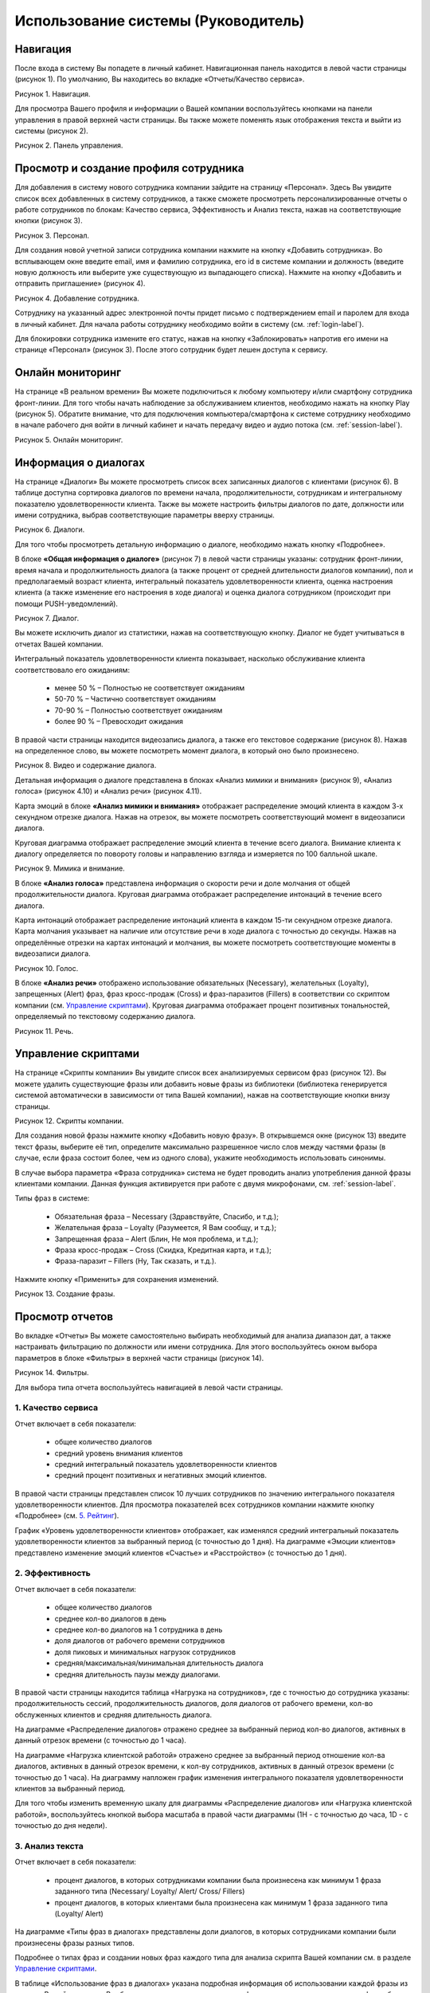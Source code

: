 ==================================== 
Использование системы (Руководитель) 
====================================

Навигация
------------------------------------------------------------- 

После входа в систему Вы попадете в личный кабинет. Навигационная панель находится в левой части страницы (рисунок 1). По умолчанию, Вы находитесь во вкладке «Отчеты/Качество сервиса». 

Рисунок 1. Навигация.

.. image:: Pictures/heedbook_11.png
   :width: 200 px
   :alt: Heedbook

Для просмотра Вашего профиля и информации о Вашей компании воспользуйтесь кнопками на панели управления в правой верхней части страницы. Вы также можете поменять язык отображения текста и выйти из системы (рисунок 2).

Рисунок 2. Панель управления.

.. image:: Pictures/heedbook_12.png
   :width: 300 px
   :alt: Heedbook

.. _employee-label:

Просмотр и создание профиля сотрудника
------------------------------------------------------------- 

Для добавления в систему нового сотрудника компании зайдите на страницу «Персонал». Здесь Вы увидите список всех добавленных в систему сотрудников, а также сможете просмотреть персонализированные отчеты о работе сотрудников по блокам: Качество сервиса, Эффективность и Анализ текста, нажав на соответствующие кнопки (рисунок 3). 

Рисунок 3. Персонал.

.. image:: Pictures/heedbook_13.png
   :width: 800 px
   :alt: Heedbook
   
Для создания новой учетной записи сотрудника компании нажмите на кнопку «Добавить сотрудника». Во всплывающем окне введите email, имя и фамилию сотрудника, его id в системе компании и должность (введите новую должность или выберите уже существующую из выпадающего списка). Нажмите на кнопку «Добавить и отправить приглашение» (рисунок 4).   

Рисунок 4. Добавление сотрудника.

.. image:: Pictures/heedbook_14.png
   :width: 300 px
   :alt: Heedbook

Сотруднику на указанный адрес электронной почты придет письмо с подтверждением email и паролем для входа в личный кабинет. Для начала работы сотруднику необходимо войти в систему (см. :ref:`login-label`).

Для блокировки сотрудника измените его статус, нажав на кнопку «Заблокировать» напротив его имени на странице «Персонал» (рисунок 3). После этого сотрудник будет лешен доступа к сервису.


Онлайн мониторинг 
------------------------------------------------------------- 

На странице «В реальном времени» Вы можете подключиться к любому компьютеру и/или смартфону сотрудника фронт-линии. Для того чтобы начать наблюдение за обслуживанием клиентов, необходимо нажать на кнопку Play (рисунок 5). Обратите внимание, что для подключения компьютера/смартфона к системе сотруднику необходимо в начале рабочего дня войти в личный кабинет и начать передачу видео и аудио потока (см. :ref:`session-label`).
 
Рисунок 5. Онлайн мониторинг.

.. image:: Pictures/heedbook_15.png
   :width: 800 px
   :alt: Heedbook


Информация о диалогах
------------------------------------------------------------- 

На странице «Диалоги» Вы можете просмотреть список всех записанных диалогов с клиентами (рисунок 6). В таблице доступна сортировка диалогов по времени начала, продолжительности, сотрудникам и интегральному показателю удовлетворенности клиента. Также вы можете настроить фильтры диалогов по дате, должности или имени сотрудника, выбрав соответствующие параметры вверху страницы.

Рисунок 6. Диалоги.

.. image:: Pictures/heedbook_16.png
   :width: 800 px
   :alt: Heedbook

Для того чтобы просмотреть детальную информацию о диалоге, необходимо нажать кнопку «Подробнее». 
 
В блоке **«Общая информация о диалоге»** (рисунок 7) в левой части страницы указаны: сотрудник фронт-линии, время начала и продолжительность диалога (а также процент от средней длительности диалогов компании), пол и предполагаемый возраст клиента, интегральный показатель удовлетворенности клиента, оценка настроения клиента (а также изменение его настроения в ходе диалога) и оценка диалога сотрудником (происходит при помощи PUSH-уведомлений). 

Рисунок 7. Диалог.

.. image:: Pictures/heedbook_17.png
   :width: 600 px
   :alt: Heedbook
   :align: center

Вы можете исключить диалог из статистики, нажав на соответствующую кнопку. Диалог не будет учитываться в отчетах Вашей компании.

Интегральный показатель удовлетворенности клиента показывает, насколько обслуживание клиента соответствовало его ожиданиям:

    * менее 50 % – Полностью не соответствует ожиданиям
    * 50-70 % – Частично соответствует ожиданиям
    * 70-90 % – Полностью соответствует ожиданиям
    * более 90 % – Превосходит ожидания

В правой части страницы находится видеозапись диалога, а также его текстовое содержание (рисунок 8). Нажав на определенное слово, вы можете посмотреть момент диалога, в который оно было произнесено.

Рисунок 8. Видео и содержание диалога.

.. image:: Pictures/heedbook_18.png
   :alt: Heedbook
   :align: center
   :scale: 50%

Детальная информация о диалоге представлена в блоках «Анализ мимики и внимания» (рисунок 9), «Анализ голоса» (рисунок 4.10) и «Анализ речи» (рисунок 4.11).

Карта эмоций в блоке **«Анализ мимики и внимания»** отображает распределение эмоций клиента в каждом 3-х секундном отрезке диалога. Нажав на отрезок, вы можете посмотреть соответствующий момент в видеозаписи диалога. 

Круговая диаграмма отображает распределение эмоций клиента в течение всего диалога. Внимание клиента к диалогу определяется по повороту головы и направлению взгляда и измеряется по 100 балльной шкале.

Рисунок 9. Мимика и внимание.

.. image:: Pictures/heedbook_19.png
   :width: 600 px
   :alt: Heedbook
   :align: center

В блоке **«Анализ голоса»** представлена информация о скорости речи и доле молчания от общей продолжительности диалога. Круговая диаграмма отображает распределение интонаций в течение всего диалога.

Карта интонаций отображает распределение интонаций клиента в каждом 15-ти секундном отрезке диалога. Карта молчания указывает на наличие или отсутствие речи в ходе диалога с точностью до секунды. Нажав на определённые отрезки на картах интонаций и молчания, вы можете посмотреть соответствующие моменты в видеозаписи диалога.

Рисунок 10. Голос.

.. image:: Pictures/heedbook_21.png
   :width: 600 px
   :alt: Heedbook
   :align: center

В блоке **«Анализ речи»** отображено использование обязательных (Necessary), желательных (Loyalty), запрещенных (Alert) фраз, фраз кросс-продаж (Cross) и фраз-паразитов (Fillers) в соответствии со скриптом компании (см. `Управление скриптами`_). Круговая диаграмма отображает процент позитивных тональностей, определяемый по текстовому содержанию диалога.

Рисунок 11. Речь.

.. image:: Pictures/heedbook_20.png
   :width: 600 px
   :alt: Heedbook
   :align: center

Управление скриптами
------------------------------------------------------------- 

На странице «Скрипты компании» Вы увидите список всех анализируемых сервисом фраз (рисунок 12). Вы можете удалить существующие фразы или добавить новые фразы из библиотеки (библиотека генерируется системой автоматически в зависимости от типа Вашей компании), нажав на соответствующие кнопки внизу страницы.

Рисунок 12. Скрипты компании.

.. image:: Pictures/heedbook_22.png
   :width: 800 px
   :alt: Heedbook

Для создания новой фразы нажмите кнопку «Добавить новую фразу». В открывшемся окне (рисунок 13) введите текст фразы, выберите её тип, определите максимально разрешенное число слов между частями фразы (в случае, если фраза состоит более, чем из одного слова), укажите необходимость использовать синонимы. 

В случае выбора параметра «Фраза сотрудника» система не будет проводить анализ употребления данной фразы клиентами компании. Данная функция активируется при работе с двумя микрофонами, см. :ref:`session-label`. 

Типы фраз в системе: 

    * Обязательная фраза – Necessary (Здравствуйте, Спасибо, и т.д.);
    * Желательная фраза – Loyalty (Разумеется, Я Вам сообщу, и т.д.);
    * Запрещенная фраза – Alert (Блин, Не моя проблема, и т.д.);
    * Фраза кросс-продаж – Cross (Скидка, Кредитная карта, и т.д.);
    * Фраза-паразит – Fillers (Ну, Так сказать, и т.д.). 

Нажмите кнопку «Применить» для сохранения изменений.

Рисунок 13. Создание фразы.

.. image:: Pictures/heedbook_23.png
   :width: 400 px
   :alt: Heedbook

Просмотр отчетов
------------------------------------------------------------- 

Во вкладке «Отчеты» Вы можете самостоятельно выбирать необходимый для анализа диапазон дат, а также настраивать фильтрацию по должности или имени сотрудника. Для этого воспользуйтесь окном выбора параметров в блоке «Фильтры» в верхней части страницы (рисунок 14).

Рисунок 14. Фильтры.

.. image:: Pictures/heedbook_24.png
   :width: 800 px
   :alt: Heedbook

Для выбора типа отчета воспользуйтесь навигацией в левой части страницы.

1. Качество сервиса
~~~~~~~~~~~~~~~~~  

Отчет включает в себя показатели: 

    * общее количество диалогов
    * средний уровень внимания клиентов
    * средний интегральный показатель удовлетворенности клиентов
    * средний процент позитивных и негативных эмоций клиентов. 

В правой части страницы представлен список 10 лучших сотрудников по значению интегрального показателя удовлетворенности клиентов. Для просмотра показателей всех сотрудников компании нажмите кнопку «Подробнее» (см. `5. Рейтинг`_).  

График «Уровень удовлетворенности клиентов» отображает, как изменялся средний интегральный показатель удовлетворенности клиентов за выбранный период (с точностью до 1 дня). На диаграмме «Эмоции клиентов» представлено изменение эмоций клиентов «Счастье» и «Расстройство» (с точностью до 1 дня).

2. Эффективность
~~~~~~~~~~~~~~~~~ 

Отчет включает в себя показатели: 

    * общее количество диалогов
    * среднее кол-во диалогов в день
    * среднее кол-во диалогов на 1 сотрудника в день
    * доля диалогов от рабочего времени сотрудников
    * доля пиковых и минимальных нагрузок сотрудников
    * средняя/максимальная/минимальная длительность диалога
    * средняя длительность паузы между диалогами. 

В правой части страницы находится таблица «Нагрузка на сотрудников», где с точностью до сотрудника указаны: продолжительность сессий, продолжительность диалогов, доля диалогов от рабочего времени, кол-во обслуженных клиентов и средняя длительность диалога. 
 
На диаграмме «Распределение диалогов» отражено среднее за выбранный период кол-во диалогов, активных в данный отрезок времени (с точностью до 1 часа). 
 
На диаграмме «Нагрузка клиентской работой» отражено среднее за выбранный период отношение кол-ва диалогов, активных в данный отрезок времени, к кол-ву сотрудников, активных в данный отрезок времени (с точностью до 1 часа). На диаграмму напложен график изменения интегрального показателя удовлетворенности клиентов за выбранный период.
 
Для того чтобы изменить временную шкалу для диаграммы «Распределение диалогов» или «Нагрузка клиентской работой», воспользуйтесь кнопкой выбора масштаба в правой части диаграммы (1H - с точностью до часа, 1D - с точностью до дня недели).

3. Анализ текста
~~~~~~~~~~~~~~~~~ 

Отчет включает в себя показатели: 

    * процент диалогов, в которых сотрудниками компании была произнесена как минимум 1 фраза заданного типа (Necessary/ Loyalty/ Alert/ Cross/ Fillers)
    * процент диалогов, в которых клиентами была произнесена как минимум 1 фраза заданного типа (Loyalty/ Alert) 

На диаграмме «Типы фраз в диалогах» представлены доли диалогов, в которых сотрудниками компании были произнесены фразы разных типов.

Подробнее о типах фраз и создании новых фраз каждого типа для анализа скрипта Вашей компании см. в разделе `Управление скриптами`_.
 
В таблице «Использование фраз в диалогах» указана подробная информация об использовании каждой фразы из скрипта Вашей компании. В таблице доступна сортировка по типу фразы и доле диалогов, в которых фраза была произнесена как минимум 1 раз. В каждой строке таблицы указан лидер из числа сотрудников компании по частоте использования фразы.
 
Наглядное распределение фраз в диалогах (по столбцу Доля диалогов) представлено в блоке «Самые частые фразы».
 
В нижней части страницы находятся рейтинги сотрудников по использованию фраз кросс-продаж и запрещенных фраз. 

4. Профиль клиента
~~~~~~~~~~~~~~~~~

На странице представлена следующая информация: 

    * общее количество обслуженных клиентов
    * кол-во женщин и мужчин среди обслуженных клиентов
    * средний возраст женщин и мужчин среди обслуженных клиентов
 
Диаграмма (рисунок 21) отображает распределение количества клиентов по 4 возрастным группам. 

Рисунок 21. Профиль клиента.

.. image:: Pictures/heedbook_31.png
   :width: 600 px
   :alt: Heedbook
   :align: center

5. Рейтинг
~~~~~~~~~~~~~~~~~

Отчет «Рейтинг» представлен в виде таблицы с именами сотрудников и количеством проведенных ими диалогов (рисунок 22). Места в рейтинге распределены по среднему значению интегрального показателя удовлетворенности клиентов.

Рисунок 22. Рейтинг.

.. image:: Pictures/heedbook_32.png
   :width: 800 px
   :alt: Heedbook

Подробные отчеты о работе каждого сотрудника Вашей компании доступны на странице «Персонал» (см. `Просмотр и создание профиля сотрудника`_).

Информация о профиле и смена пароля
------------------------------------------------------------- 

На странице «Информация о Вашем профиле» Вы можете изменить имя пользователя и загрузить фотографию с компьютера. Для сохранения изменений нажмите на кнопку «Сохранить» (рисунок 23). 
 
Для изменения пароля введите текущий пароль, а затем желающий пароль и его подтверждение. Нажмите на кнопку «Изменить пароль» для подтверждения своих действий.

Рисунок 23. Профиль.

.. image:: Pictures/heedbook_33.png
   :width: 800 px
   :alt: Heedbook

Информация о компании и оплата
------------------------------------------------------------- 

На странице представлена общая информация о Вашей компании, а также указано кол-во оплаченных часов работы сервиса и кол-во часов работы сервиса в течение последней недели (рисунок 24).
 
Рисунок 24. Общая информация о компании.

.. image:: Pictures/heedbook_34.PNG
   :width: 800 px
   :alt: Heedbook

Ниже расположен список 100 последних сессий, начатых сотрудниками Вашей компании, и история Ваших платежей (рисунок 25). Если размер и статус платежей и/или доступное время работы сервиса отображено неверно, пожалуйста, напишите нам на адрес info@heedbook.com, и мы обязательно решим проблему.

Рисунок 25. Информация о работе сервиса.

.. image:: Pictures/heedbook_35.png
   :width: 800 px
   :alt: Heedbook

PUSH-уведомления
------------------------------------------------------------- 

.. important:: Убедитесь, что для веб-страницы `heedbook <http://heedbook.com/>`_ разрешена отправка уведомлений (функции управления параметрами доступа находятся в настройках Вашего браузера).
 
Уведомления о начале сессии сотрудниками Вашей компании будут появляться в правой нижней части экрана в фоновом режиме (при условии, что Вы авторизированы в системе).
 










